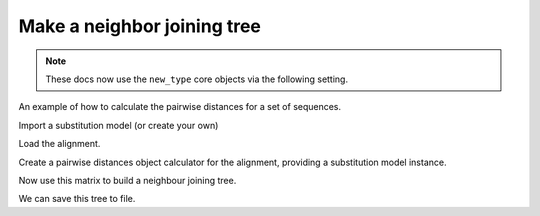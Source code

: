 .. jupyter-execute::
    :hide-code:

    import set_working_directory

Make a neighbor joining tree
============================

.. sectionauthor:: Gavin Huttley

.. note:: These docs now use the ``new_type`` core objects via the following setting.

    .. jupyter-execute::

        import os

        # using new types without requiring an explicit argument
        os.environ["COGENT3_NEW_TYPE"] = "1"

An example of how to calculate the pairwise distances for a set of sequences.

.. jupyter-execute::

    from cogent3 import load_aligned_seqs
    from cogent3.evolve import distance
    from cogent3.phylo import nj

Import a substitution model (or create your own)

.. jupyter-execute::

    from cogent3.evolve.models import get_model

Load the alignment.

.. jupyter-execute::

    al = load_aligned_seqs("data/long_testseqs.fasta", moltype="dna")

Create a pairwise distances object calculator for the alignment, providing a substitution model instance.

.. jupyter-execute::

    d = distance.EstimateDistances(al, submodel=get_model("HKY85"))
    d.run(show_progress=False)

Now use this matrix to build a neighbour joining tree.

.. jupyter-execute::

    mytree = nj.nj(d.get_pairwise_distances(), show_progress=False)
    print(mytree.ascii_art())

We can save this tree to file.

.. jupyter-execute::

    mytree.write("test_nj.tree")

.. clean up

.. jupyter-execute::
    :hide-code:

    import os

    os.remove("test_nj.tree")

